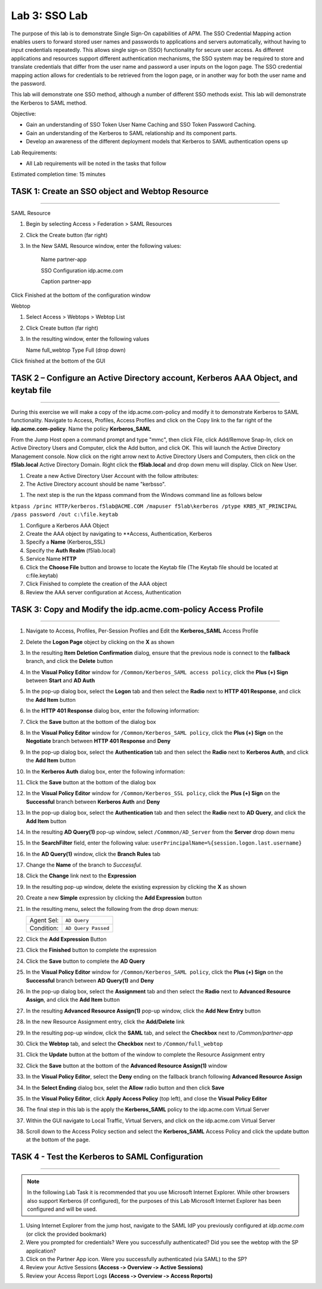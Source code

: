 Lab 3: SSO Lab
===========================

The purpose of this lab is to demonstrate Single Sign-On capabilities
of APM.    The SSO Credential Mapping action enables users to forward
stored user names and passwords to applications and servers automatically,
without having to input credentials repeatedly.   This allows single
sign-on (SSO) functionality for secure user access.  As different applications
and resources support different authentication mechanisms, the SSO system
may be required to store and translate credentials that differ from the
user name and password a user inputs on the logon page.  The SSO credential
mapping action allows for credentials to be retrieved from the logon
page, or in another way for both the user name and the password.

This lab will demonstrate one SSO method, although a number of different SSO
methods exist.  This lab will demonstrate the Kerberos to SAML method.

Objective:

-  Gain an understanding of SSO Token User Name Caching and SSO Token Password
   Caching.

-  Gain an understanding of the Kerberos to SAML relationship and its
   component parts.

-  Develop an awareness of the different deployment models that Kerberos
   to SAML authentication opens up

Lab Requirements:

-  All Lab requirements will be noted in the tasks that follow

Estimated completion time: 15 minutes

TASK 1: Create an SSO object and Webtop Resource
~~~~~~~~~~~~~~~~~~~~~~~~~~~~~~~~~~~~~~~~~~~~~~~~

______________________________________________________________

SAML Resource

#.  Begin by selecting Access > Federation > SAML Resources


#.  Click the Create button (far right)


#.  In the New SAML Resource window, enter the following values:

	Name			 	partner-app

	SSO Configuration		idp.acme.com

	Caption				partner-app

.. image:: media/Lab3/image001.png
   :width: 4.06in
   :height: 3.08in 
   
Click Finished at the bottom of the configuration window

Webtop

#.	Select Access > Webtops > Webtop List

#.	Click Create button (far right)

#.	In the resulting window, enter the following values

	Name	full_webtop
	Type	Full (drop down)
	
	
	
.. image:: media/Lab3/image002.jpg
   :width: 4.06in
   :height: 3.08in 
	
	

Click finished at the bottom of the GUI


TASK 2 – Configure an Active Directory account, Kerberos AAA Object, and keytab file
~~~~~~~~~~~~~~~~~~~~~~~~~~~~~~~~~~~~~~~~~~~~~~~~~~~~~~~~~~~~~~~
______________________________________________________________

During this exercise we will make a copy of the idp.acme.com-policy and modify
it to demonstrate Kerberos to SAML functionality.  Navigate to Access, Profiles, Access Profiles
and click on the Copy link to the far right of the **idp.acme.com-policy**.   Name the policy **Kerberos_SAML**

From the Jump Host open a command prompt and type "mmc", then click File, click Add/Remove Snap-In, click on Active Directory
Users and Computer, click the Add button, and click OK.  This will launch the Active Directory Management
console.   Now click on the right arrow next to Active Directory Users and Computers, then click on the **f5lab.local** Active
Directory Domain.  Right click the **f5lab.local** and drop down menu will display.  Click on New User.

#. Create a new Active Directory User Account with the follow attributes:


#. The Active Directory account should be name "kerbsso".

.. image:: media/Lab3/image100.png
   :width: 4.06in
   :height: 3.08in 


.. image:: media/Lab3/image101.png
   :width: 4.06in
   :height: 3.08in 


#. The next step is the run the ktpass command from the Windows command line as follows below


``ktpass /princ HTTP/kerberos.f5lab@ACME.COM /mapuser f5lab\kerberos /ptype KRB5_NT_PRINCIPAL /pass password /out c:\file.keytab``


#. Configure a Kerberos AAA Object


#. Create the AAA object by navigating to **Access, Authentication, Kerberos


#. Specify a **Name** (Kerberos_SSL)


#. Specify the **Auth Realm** (f5lab.local)


#. Service Name **HTTP**


#. Click the **Choose File** button and browse to locate the Keytab file (The Keytab file should be located at c:\file.keytab)


#. Click Finished to complete the creation of the AAA object


#.  Review the AAA server configuration at Access, Authentication


TASK 3: Copy and Modify the idp.acme.com-policy Access Profile
~~~~~~~~~~~~~~~~~~~~~~~~~~~~~~~~~~~~~~~~~~~~~~~~
______________________________________________________________

#. Navigate to Access, Profiles, Per-Session Profiles and Edit the **Kerberos_SAML** Access Profile


#. Delete the **Logon Page** object by clicking on the **X** as shown


#. In the resulting **Item Deletion Confirmation** dialog, ensure that the
   previous node is connect to the **fallback** branch, and click the
   **Delete** button

#. In the **Visual Policy Editor** window for ``/Common/Kerberos_SAML access policy``,
   click the **Plus (+) Sign** between **Start** and **AD Auth**


#. In the pop-up dialog box, select the **Logon** tab and then select the
   **Radio** next to **HTTP 401 Response**, and click the **Add Item** button


#. In the **HTTP 401 Response** dialog box, enter the following information:

   +-------------------+---------------------------------+
   | Basic Auth Realm: | ``f5lab.local``                  |
   +-------------------+---------------------------------+
   | HTTP Auth Level:  | ``basic+negotiate`` (drop down) |
   +-------------------+---------------------------------+

#. Click the **Save** button at the bottom of the dialog box


#. In the **Visual Policy Editor** window for ``/Common/Kerberos_SAML policy``,
   click the **Plus (+) Sign** on the **Negotiate** branch between
   **HTTP 401 Response** and **Deny**


#. In the pop-up dialog box, select the **Authentication** tab and then
   select the **Radio** next to **Kerberos Auth**, and click the
   **Add Item** button


#. In the **Kerberos Auth** dialog box, enter the following information:

   +----------------------+-------------------------------------+
   | AAA Server:          | ``/Common/Kerberos_SSL`` (drop down) |
   +----------------------+-------------------------------------+
   | Request Based Auth:  | ``Disabled`` (drop down)            |
   +----------------------+-------------------------------------+


#. Click the **Save** button at the bottom of the dialog box

#. In the **Visual Policy Editor** window for
   ``/Common/Kerberos_SSL policy``, click the **Plus (+) Sign** on the
   **Successful** branch between **Kerberos Auth** and **Deny**

#. In the pop-up dialog box, select the **Authentication** tab and then
   select the **Radio** next to **AD Query**, and click the **Add Item** button

#. In the resulting **AD Query(1)** pop-up window, select
   ``/Commmon/AD_Server`` from the **Server** drop down menu

#. In the **SearchFilter** field, enter the following value:
   ``userPrincipalName=%{session.logon.last.username}``

#. In the **AD Query(1)** window, click the **Branch Rules** tab

#. Change the **Name** of the branch to *Successful*.

#. Click the **Change** link next to the **Expression**

#. In the resulting pop-up window, delete the existing expression by clicking
   the **X** as shown

#. Create a new **Simple** expression by clicking the **Add Expression** button

#. In the resulting menu, select the following from the drop down menus:

   +------------+---------------------+
   | Agent Sel: | ``AD Query``        |
   +------------+---------------------+
   | Condition: | ``AD Query Passed`` |
   +------------+---------------------+

#. Click the **Add Expression** Button

#. Click the **Finished** button to complete the expression

#. Click the **Save** button to complete the **AD Query**

#. In the **Visual Policy Editor** window for ``/Common/Kerberos_SAML policy``,
   click the **Plus (+) Sign** on the **Successful** branch between
   **AD Query(1)** and **Deny**

#. In the pop-up dialog box, select the **Assignment** tab and then select
   the **Radio** next to **Advanced Resource Assign**, and click the
   **Add Item** button

#. In the resulting **Advanced Resource Assign(1)** pop-up window, click
   the **Add New Entry** button

#. In the new Resource Assignment entry, click the **Add/Delete** link

#. In the resulting pop-up window, click the **SAML** tab, and select the
   **Checkbox** next to */Common/partner-app*

#. Click the **Webtop** tab, and select the **Checkbox** next to
   ``/Common/full_webtop``

#. Click the **Update** button at the bottom of the window to complete
   the Resource Assignment entry

#. Click the **Save** button at the bottom of the
   **Advanced Resource Assign(1)** window

#. In the **Visual Policy Editor**, select the **Deny** ending on the
   fallback branch following **Advanced Resource Assign**

#. In the **Select Ending** dialog box, selet the **Allow** radio button
   and then click **Save**

#. In the **Visual Policy Editor**, click **Apply Access Policy**
   (top left), and close the **Visual Policy Editor**

#. The final step in this lab is the apply the **Kerberos_SAML** policy to the idp.acme.com Virtual Server

#. Within the GUI navigate to Local Traffic, Virtual Servers, and click on the idp.acme.com Virtual Server

#. Scroll down to the Access Policy section and select the **Kerberos_SAML** Access Policy and click the update button at the bottom of the page.


TASK 4 - Test the Kerberos to SAML Configuration
~~~~~~~~~~~~~~~~~~~~~~~~~~~~~~~~~~~~~~~~~~~~~~~~
______________________________________________________________

.. NOTE:: In the following Lab Task it is recommended that you use Microsoft
   Internet Explorer.  While other browsers also support Kerberos
   (if configured), for the purposes of this Lab Microsoft Internet
   Explorer has been configured and will be used.

#. Using Internet Explorer from the jump host, navigate to the SAML IdP you
   previously configured at *idp.acme.com* (or click the
   provided bookmark)

#. Were you prompted for credentials? Were you successfully authenticated?
   Did you see the webtop with the SP application?

#. Click on the Partner App icon. Were you successfully authenticated
   (via SAML) to the SP?

#. Review your Active Sessions **(Access ‑> Overview ‑> Active Sessions­­­)**

#. Review your Access Report Logs **(Access ‑> Overview ‑> Access Reports)**
